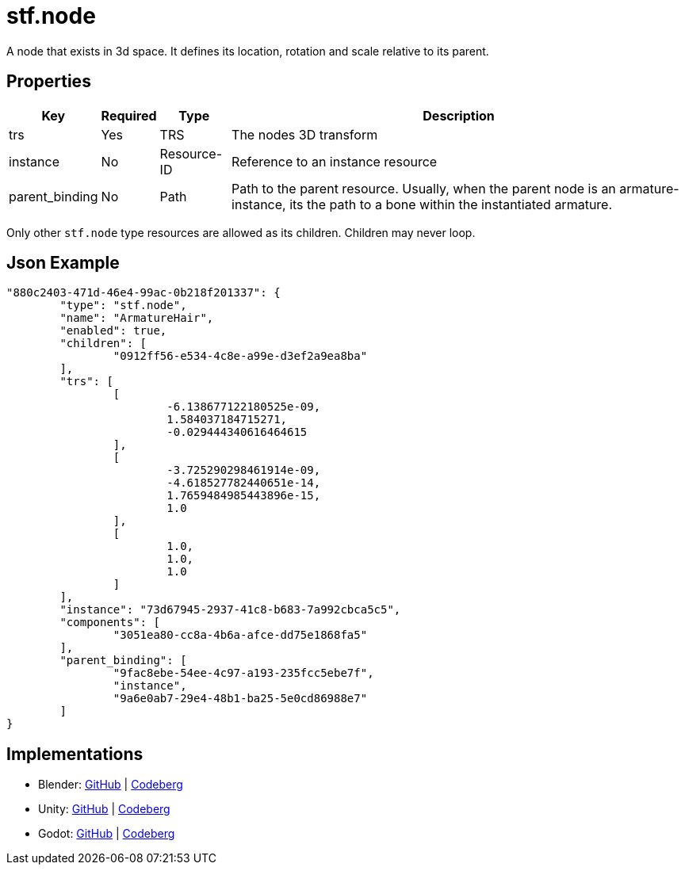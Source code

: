 // Licensed under CC-BY-4.0 (<https://creativecommons.org/licenses/by/4.0/>)

= stf.node
:homepage: https://stfform.at
:keywords: stf, 3d, fileformat, format, interchange, interoperability
:hardbreaks-option:
:idprefix:
:idseparator: -
:library: Asciidoctor
ifdef::env-github[]
:tip-caption: :bulb:
:note-caption: :information_source:
endif::[]

A node that exists in 3d space. It defines its location, rotation and scale relative to its parent.

== Properties
[%autowidth, %header,cols=4*]
|===
|Key |Required |Type |Description

|trs |Yes |TRS |The nodes 3D transform
|instance |No |Resource-ID |Reference to an instance resource
|parent_binding |No |Path |Path to the parent resource. Usually, when the parent node is an armature-instance, its the path to a bone within the instantiated armature.
|===

Only other `stf.node` type resources are allowed as its children. Children may never loop.

== Json Example
[,json]
----
"880c2403-471d-46e4-99ac-0b218f201337": {
	"type": "stf.node",
	"name": "ArmatureHair",
	"enabled": true,
	"children": [
		"0912ff56-e534-4c8e-a99e-d3ef2a9ea8ba"
	],
	"trs": [
		[
			-6.138677122180525e-09,
			1.584037184715271,
			-0.029444340616464615
		],
		[
			-3.725290298461914e-09,
			-4.618527782440651e-14,
			1.7659484985443896e-15,
			1.0
		],
		[
			1.0,
			1.0,
			1.0
		]
	],
	"instance": "73d67945-2937-41c8-b683-7a992cbca5c5",
	"components": [
		"3051ea80-cc8a-4b6a-afce-dd75e1868fa5"
	],
	"parent_binding": [
		"9fac8ebe-54ee-4c97-a193-235fcc5ebe7f",
		"instance",
		"9a6e0ab7-29e4-48b1-ba25-5e0cd86988e7"
	]
}
----

== Implementations
* Blender: https://github.com/emperorofmars/stf_blender/blob/master/stfblender/stf_modules/core/stf_node/stf_node.py[GitHub] | https://codeberg.org/emperorofmars/stf_blender/src/branch/master/stfblender/stf_modules/core/stf_node/stf_node.py[Codeberg]
* Unity: https://github.com/emperorofmars/stf_unity/blob/master/Runtime/Modules/Modules_Core/STF_Node.cs[GitHub] | https://codeberg.org/emperorofmars/stf_unity/src/branch/master/Runtime/Modules/Modules_Core/STF_Node.cs[Codeberg]
* Godot: https://github.com/emperorofmars/stf_godot/blob/master/addons/stf_godot/modules/stf/STF_Node.gd[GitHub] | https://codeberg.org/emperorofmars/stf_godot/src/branch/master/addons/stf_godot/modules/stf/STF_Node.gd[Codeberg]
